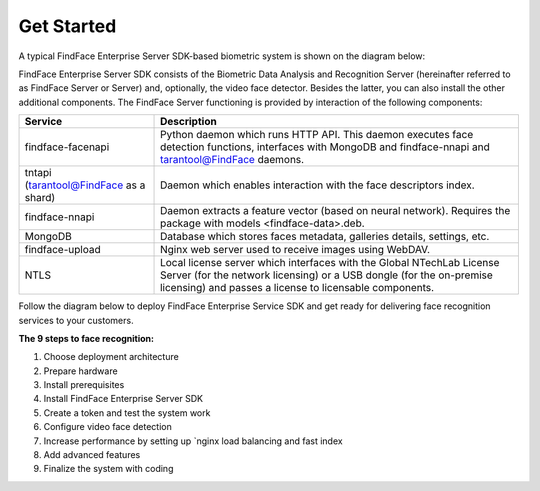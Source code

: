Get Started
======================

A typical FindFace Enterprise Server SDK-based biometric system is shown
on the diagram below:

FindFace Enterprise Server SDK consists of the Biometric Data Analysis and Recognition Server (hereinafter referred to as FindFace Server or
Server) and, optionally, the video face detector. Besides the latter, you can also install the other additional components. The FindFace Server
functioning is provided by interaction of the following components: 

+------------------------------------------+-----------------------------------------------------------------------------------------------------------------------------------------------------------------------------------------------------------+
| Service                                  | Description                                                                                                                                                                                               |
+==========================================+===========================================================================================================================================================================================================+
| findface-facenapi                        | Python daemon which runs HTTP API. This daemon executes face detection functions, interfaces with MongoDB and findface-nnapi and tarantool@FindFace daemons.                                              |
+------------------------------------------+-----------------------------------------------------------------------------------------------------------------------------------------------------------------------------------------------------------+
| tntapi (tarantool@FindFace as a shard)   | Daemon which enables interaction with the face descriptors index.                                                                                                                                         |
+------------------------------------------+-----------------------------------------------------------------------------------------------------------------------------------------------------------------------------------------------------------+
| findface-nnapi                           | Daemon extracts a feature vector (based on neural network). Requires the package with models <findface-data>.deb.                                                                                         |
+------------------------------------------+-----------------------------------------------------------------------------------------------------------------------------------------------------------------------------------------------------------+
| MongoDB                                  | Database which stores faces metadata, galleries details, settings, etc.                                                                                                                                   |
+------------------------------------------+-----------------------------------------------------------------------------------------------------------------------------------------------------------------------------------------------------------+
| findface-upload                          | Nginx web server used to receive images using WebDAV.                                                                                                                                                     |
+------------------------------------------+-----------------------------------------------------------------------------------------------------------------------------------------------------------------------------------------------------------+
| NTLS                                     | Local license server which interfaces with the Global NTechLab License Server (for the network licensing) or a USB dongle (for the on-premise licensing) and passes a license to licensable components.   |
+------------------------------------------+-----------------------------------------------------------------------------------------------------------------------------------------------------------------------------------------------------------+


Follow the diagram below to deploy FindFace Enterprise Service SDK and
get ready for delivering face recognition services to your customers.


**The 9 steps to face recognition:**

#. Choose deployment architecture
#. Prepare hardware
#. Install prerequisites
#. Install FindFace Enterprise Server SDK
#. Create a token and test the system work
#. Configure video face detection
#. Increase performance by setting up `nginx load
   balancing and fast index
#. Add advanced features
#. Finalize the system with coding
